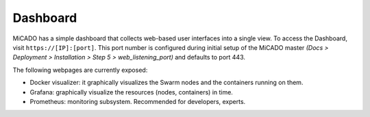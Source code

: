 .. _dashboard:

Dashboard
*********

MiCADO has a simple dashboard that collects web-based user interfaces into a single view. To access the Dashboard, visit ``https://[IP]:[port]``. This port number is configured during initial setup of the MiCADO master *(Docs > Deployment > Installation > Step 5 > web_listening_port)* and defaults to port 443.

The following webpages are currently exposed:

* Docker visualizer: it graphically visualizes the Swarm nodes and the containers running on them.
* Grafana: graphically visualize the resources (nodes, containers) in time.
* Prometheus: monitoring subsystem. Recommended for developers, experts.
